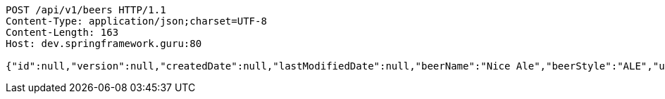 [source,http,options="nowrap"]
----
POST /api/v1/beers HTTP/1.1
Content-Type: application/json;charset=UTF-8
Content-Length: 163
Host: dev.springframework.guru:80

{"id":null,"version":null,"createdDate":null,"lastModifiedDate":null,"beerName":"Nice Ale","beerStyle":"ALE","upc":123123123123,"price":9.99,"quantityOnHand":null}
----